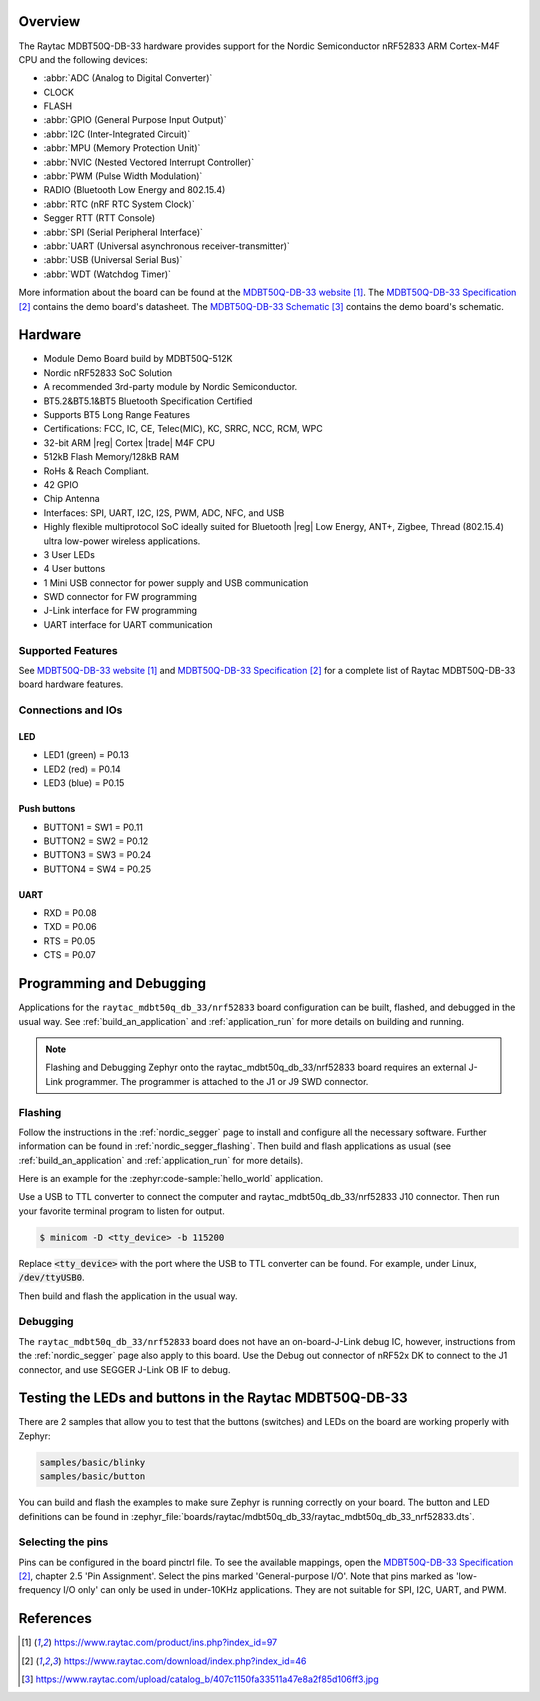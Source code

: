 .. zephyr:board:: raytac_mdbt50q_db_33

Overview
********

The Raytac MDBT50Q-DB-33 hardware provides support for the
Nordic Semiconductor nRF52833 ARM Cortex-M4F CPU and the following devices:

* :abbr:`ADC (Analog to Digital Converter)`
* CLOCK
* FLASH
* :abbr:`GPIO (General Purpose Input Output)`
* :abbr:`I2C (Inter-Integrated Circuit)`
* :abbr:`MPU (Memory Protection Unit)`
* :abbr:`NVIC (Nested Vectored Interrupt Controller)`
* :abbr:`PWM (Pulse Width Modulation)`
* RADIO (Bluetooth Low Energy and 802.15.4)
* :abbr:`RTC (nRF RTC System Clock)`
* Segger RTT (RTT Console)
* :abbr:`SPI (Serial Peripheral Interface)`
* :abbr:`UART (Universal asynchronous receiver-transmitter)`
* :abbr:`USB (Universal Serial Bus)`
* :abbr:`WDT (Watchdog Timer)`

More information about the board can be found at the `MDBT50Q-DB-33 website`_.
The `MDBT50Q-DB-33 Specification`_ contains the demo board's datasheet.
The `MDBT50Q-DB-33 Schematic`_ contains the demo board's schematic.

Hardware
********
- Module Demo Board build by MDBT50Q-512K
- Nordic nRF52833 SoC Solution
- A recommended 3rd-party module by Nordic Semiconductor.
- BT5.2&BT5.1&BT5 Bluetooth Specification Certified
- Supports BT5 Long Range Features
- Certifications: FCC, IC, CE, Telec(MIC), KC, SRRC, NCC, RCM, WPC
- 32-bit ARM |reg| Cortex |trade| M4F CPU
- 512kB Flash Memory/128kB RAM
- RoHs & Reach Compliant.
- 42 GPIO
- Chip Antenna
- Interfaces: SPI, UART, I2C, I2S, PWM, ADC, NFC, and USB
- Highly flexible multiprotocol SoC ideally suited for Bluetooth |reg| Low Energy, ANT+, Zigbee, Thread (802.15.4) ultra low-power wireless applications.
- 3 User LEDs
- 4 User buttons
- 1 Mini USB connector for power supply and USB communication
- SWD connector for FW programming
- J-Link interface for FW programming
- UART interface for UART communication

Supported Features
==================

.. zephyr:board-supported-hw::

See `MDBT50Q-DB-33 website`_ and `MDBT50Q-DB-33 Specification`_
for a complete list of Raytac MDBT50Q-DB-33 board hardware features.

Connections and IOs
===================

LED
---

* LED1 (green) = P0.13
* LED2 (red) = P0.14
* LED3 (blue) = P0.15

Push buttons
------------

* BUTTON1 = SW1 = P0.11
* BUTTON2 = SW2 = P0.12
* BUTTON3 = SW3 = P0.24
* BUTTON4 = SW4 = P0.25

UART
----
* RXD = P0.08
* TXD = P0.06
* RTS = P0.05
* CTS = P0.07

Programming and Debugging
*************************

.. zephyr:board-supported-runners::

Applications for the ``raytac_mdbt50q_db_33/nrf52833`` board configuration can be
built, flashed, and debugged in the usual way. See :ref:`build_an_application` and
:ref:`application_run` for more details on building and running.

.. note::
   Flashing and Debugging Zephyr onto the raytac_mdbt50q_db_33/nrf52833 board
   requires an	external J-Link programmer. The programmer is attached to the J1
   or J9 SWD connector.

Flashing
========

Follow the instructions in the :ref:`nordic_segger` page to install
and configure all the necessary software. Further information can be
found in :ref:`nordic_segger_flashing`. Then build and flash
applications as usual (see :ref:`build_an_application` and
:ref:`application_run` for more details).

Here is an example for the :zephyr:code-sample:`hello_world` application.

Use a USB to TTL converter to connect the computer and raytac_mdbt50q_db_33/nrf52833
J10 connector. Then run your favorite terminal program to listen for output.

.. code-block:: console

   $ minicom -D <tty_device> -b 115200

Replace :code:`<tty_device>` with the port where the USB to TTL converter
can be found. For example, under Linux, :code:`/dev/ttyUSB0`.

Then build and flash the application in the usual way.

.. zephyr-app-commands::
   :zephyr-app: samples/hello_world
   :board: raytac_mdbt50q_db_33/nrf52833
   :goals: build flash

Debugging
=========

The ``raytac_mdbt50q_db_33/nrf52833`` board does not have an on-board-J-Link debug IC,
however, instructions from the :ref:`nordic_segger` page also apply to this board.
Use the Debug out connector of nRF52x DK to connect to the J1 connector, and use SEGGER
J-Link OB IF to debug.

Testing the LEDs and buttons in the Raytac MDBT50Q-DB-33
********************************************************

There are 2 samples that allow you to test that the buttons (switches) and LEDs on
the board are working properly with Zephyr:

.. code-block:: console

   samples/basic/blinky
   samples/basic/button

You can build and flash the examples to make sure Zephyr is running correctly on
your board. The button and LED definitions can be found in
:zephyr_file:`boards/raytac/mdbt50q_db_33/raytac_mdbt50q_db_33_nrf52833.dts`.

Selecting the pins
==================

Pins can be configured in the board pinctrl file. To see the available mappings,
open the `MDBT50Q-DB-33 Specification`_, chapter 2.5 'Pin Assignment'.
Select the pins marked 'General-purpose I/O'. Note that pins marked as 'low-frequency I/O
only' can only be used in under-10KHz applications. They are not suitable for SPI, I2C,
UART, and PWM.

References
**********

.. target-notes::

.. _MDBT50Q-DB-33 website:
	https://www.raytac.com/product/ins.php?index_id=97
.. _MDBT50Q-DB-33 Specification:
	https://www.raytac.com/download/index.php?index_id=46
.. _MDBT50Q-DB-33 Schematic:
	https://www.raytac.com/upload/catalog_b/407c1150fa33511a47e8a2f85d106ff3.jpg
.. _J-Link Software and documentation pack:
	https://www.segger.com/jlink-software.html
